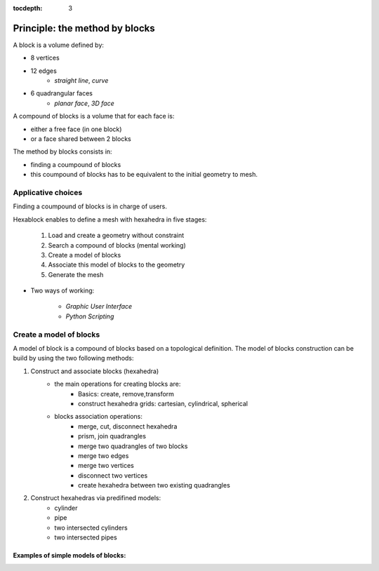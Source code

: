:tocdepth: 3

.. _blockmethod:

===============================
Principle: the method by blocks
===============================

A block is a volume defined by:

- 8 vertices
- 12 edges
	- *straight line*, *curve*
- 6 quadrangular faces
	- *planar face*, *3D face*

A compound of blocks is a volume that for each face is:

- either a free face (in one block)
- or a face shared between 2 blocks

The method by blocks consists in:

- finding a coumpound of blocks
- this coumpound of blocks has to be equivalent to the initial geometry to mesh.

Applicative choices
===================
Finding a coumpound of blocks is in charge of users.
 
Hexablock enables to define a mesh with hexahedra in five stages:

	1. Load and create a geometry without constraint
	2. Search a compound of blocks (mental working)
	3. Create a model of blocks
	4. Associate this model of blocks to the geometry
	5. Generate the mesh

- Two ways of working:

	- *Graphic User Interface*
	- *Python Scripting*

.. _modelbloc:

Create a model of blocks
========================

A model of block is a compound of blocks based on a topological definition. The model of blocks construction can be build by using the two following methods:

1. Construct and associate blocks (hexahedra)
	- the main operations for creating blocks are:
		- Basics: create, remove,transform
		- construct hexahedra grids: cartesian, cylindrical, spherical
		
	- blocks association operations:
		- merge, cut, disconnect hexahedra 
		- prism, join quadrangles
		- merge two quadrangles of two blocks
		- merge two edges
		- merge two vertices
		- disconnect two vertices
		- create hexahedra between two existing quadrangles

2. Construct hexahedras via predifined models:
	- cylinder
	- pipe
	- two intersected cylinders
	- two intersected pipes

Examples of simple models of blocks:
-------------------------------------

.. image:: _static/ex1.PNG
   :align: center

.. centered::
   2 blocks linked by 1 face


.. image:: _static/EX4.PNG
   :align: center

.. centered::
   2 blocks linked by 2 edges







